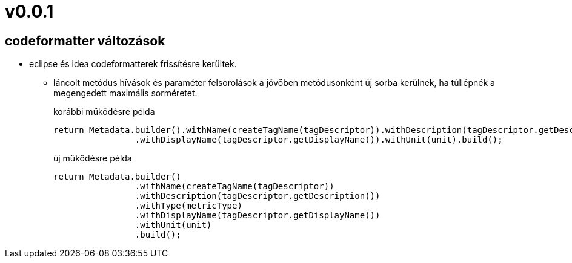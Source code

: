 = v0.0.1

== codeformatter változások
* eclipse és idea codeformatterek frissítésre kerültek.
** láncolt metódus hívások és paraméter felsorolások a jövőben metódusonként új sorba kerülnek,
ha túllépnék a megengedett maximális sorméretet.
+
.korábbi működésre példa
[source,java]
----
return Metadata.builder().withName(createTagName(tagDescriptor)).withDescription(tagDescriptor.getDescription()).withType(metricType)
                .withDisplayName(tagDescriptor.getDisplayName()).withUnit(unit).build();
----
+
.új működésre példa
[source,java]
----
return Metadata.builder()
                .withName(createTagName(tagDescriptor))
                .withDescription(tagDescriptor.getDescription())
                .withType(metricType)
                .withDisplayName(tagDescriptor.getDisplayName())
                .withUnit(unit)
                .build();

----